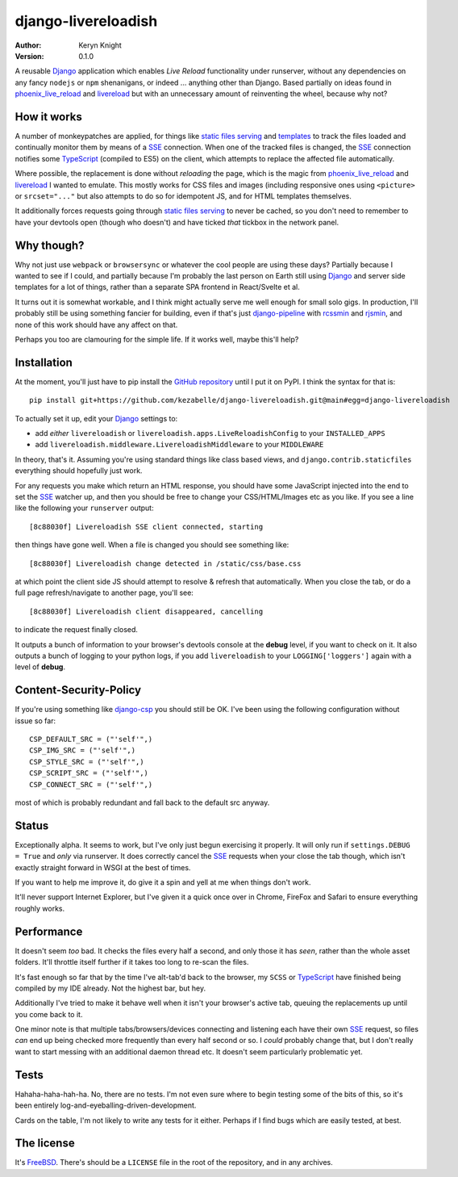 django-livereloadish
====================

:author: Keryn Knight
:version: 0.1.0

A reusable `Django`_ application which enables *Live Reload* functionality under runserver,
without any dependencies on any fancy ``nodejs`` or ``npm`` shenanigans, or indeed ...
anything other than Django. Based partially on ideas found in `phoenix_live_reload`_
and `livereload`_ but with an unnecessary amount of reinventing the wheel, because why not?

How it works
------------

A number of monkeypatches are applied, for things like `static files serving`_ and `templates`_
to track the files loaded and continually monitor them by means of a `SSE`_ connection.
When one of the tracked files is changed, the `SSE`_ connection notifies some `TypeScript`_
(compiled to ES5) on the client, which attempts to replace the affected file automatically.

Where possible, the replacement is done without *reloading* the page, which is the magic
from `phoenix_live_reload`_ and `livereload`_ I wanted to emulate. This mostly works
for CSS files and images (including responsive ones using ``<picture>`` or ``srcset="..."``
but also attempts to do so for idempotent JS, and for HTML templates themselves.

It additionally forces requests going through `static files serving`_ to never be cached,
so you don't need to remember to have your devtools open (though who doesn't) and have
ticked *that* tickbox in the network panel.

Why though?
-----------

Why not just use ``webpack`` or ``browsersync`` or whatever the cool people are using
these days? Partially because I wanted to see if I could, and partially because I'm probably
the last person on Earth still using `Django`_ and server side templates for a lot of things,
rather than a separate SPA frontend in React/Svelte et al.

It turns out it is somewhat workable, and I think might actually serve me well enough for
small solo gigs. In production, I'll probably still be using something fancier for building,
even if that's just `django-pipeline`_ with `rcssmin`_ and `rjsmin`_, and none of this work
should have any affect on that.

Perhaps you too are clamouring for the simple life. If it works well, maybe this'll help?

Installation
------------

At the moment, you'll just have to pip install the `GitHub repository`_ until I put it on
PyPI. I think the syntax for that is::

    pip install git+https://github.com/kezabelle/django-livereloadish.git@main#egg=django-livereloadish

To actually set it up, edit your `Django`_ settings to:

- add *either* ``livereloadish`` or ``livereloadish.apps.LiveReloadishConfig`` to your ``INSTALLED_APPS``
- add ``livereloadish.middleware.LivereloadishMiddleware`` to your ``MIDDLEWARE``

In theory, that's it. Assuming you're using standard things like class based views, and
``django.contrib.staticfiles`` everything should hopefully just work.

For any requests you make which return an HTML response, you should have some JavaScript
injected into the end to set the `SSE`_ watcher up, and then you should be free to change
your CSS/HTML/Images etc as you like. If you see a line like the following your ``runserver`` output::

    [8c88030f] Livereloadish SSE client connected, starting

then things have gone well. When a file is changed you should see something like::

    [8c88030f] Livereloadish change detected in /static/css/base.css

at which point the client side JS should attempt to resolve & refresh that automatically.
When you close the tab, or do a full page refresh/navigate to another page, you'll see::

    [8c88030f] Livereloadish client disappeared, cancelling

to indicate the request finally closed.

It outputs a bunch of information to your browser's devtools console at the **debug** level, if you
want to check on it. It also outputs a bunch of logging to your python logs, if you add
``livereloadish`` to your ``LOGGING['loggers']`` again with a level of **debug**.

Content-Security-Policy
-----------------------

If you're using something like `django-csp`_ you should still be OK. I've been using the
following configuration without issue so far::

    CSP_DEFAULT_SRC = ("'self'",)
    CSP_IMG_SRC = ("'self'",)
    CSP_STYLE_SRC = ("'self'",)
    CSP_SCRIPT_SRC = ("'self'",)
    CSP_CONNECT_SRC = ("'self'",)

most of which is probably redundant and fall back to the default src anyway.

Status
------

Exceptionally alpha. It seems to work, but I've only just begun exercising it properly.
It will only run if ``settings.DEBUG = True`` and *only* via runserver. It does correctly
cancel the `SSE`_ requests when your close the tab though, which isn't exactly straight
forward in WSGI at the best of times.

If you want to help me improve it, do give it a spin and yell at me when things don't work.

It'll never support Internet Explorer, but I've given it a quick once over in
Chrome, FireFox and Safari to ensure everything roughly works.

Performance
-----------

It doesn't seem *too* bad. It checks the files every half a second, and only those it has
*seen*, rather than the whole asset folders. It'll throttle itself further if it takes
too long to re-scan the files.

It's fast enough so far that by the time I've alt-tab'd back to the browser, my ``SCSS``
or `TypeScript`_ have finished being compiled by my IDE already. Not the highest bar, but hey.

Additionally I've tried to make it behave well when it isn't your browser's active tab,
queuing the replacements up until you come back to it.

One minor note is that multiple tabs/browsers/devices connecting and listening each have
their own `SSE`_ request, so files *can* end up being checked more frequently than every
half second or so. I *could* probably change that, but I don't really want to start messing
with an additional daemon thread etc. It doesn't seem particularly problematic yet.

Tests
-----

Hahaha-haha-hah-ha. No, there are no tests. I'm not even sure where to begin
testing some of the bits of this, so it's been entirely log-and-eyeballing-driven-development.

Cards on the table, I'm not likely to write any tests for it either. Perhaps if I find
bugs which are easily tested, at best.

The license
-----------

It's  `FreeBSD`_. There's should be a ``LICENSE`` file in the root of the repository, and in any archives.

.. _Django: https://docs.djangoproject.com/en/dev/
.. _phoenix_live_reload: https://github.com/phoenixframework/phoenix_live_reload
.. _livereload: https://github.com/livereload
.. _static files serving: https://docs.djangoproject.com/en/dev/ref/contrib/staticfiles/
.. _templates: https://docs.djangoproject.com/en/dev/topics/templates/
.. _SSE: https://developer.mozilla.org/en-US/docs/Web/API/Server-sent_events
.. _TypeScript: https://www.typescriptlang.org/
.. _django-pipeline: https://django-pipeline.readthedocs.io/en/latest/
.. _rcssmin: https://pypi.org/project/rcssmin/
.. _rjsmin: https://pypi.org/project/rjsmin/
.. _GitHub repository: https://github.com/kezabelle/django-livereloadish
.. _django-csp: https://django-csp.readthedocs.io/en/latest/
.. _FreeBSD: http://en.wikipedia.org/wiki/BSD_licenses#2-clause_license_.28.22Simplified_BSD_License.22_or_.22FreeBSD_License.22.29
